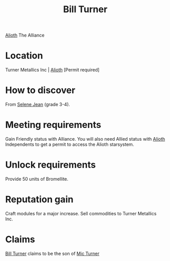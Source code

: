 :PROPERTIES:
:ID:       f3426d7a-dfd4-4e6c-8f29-f53c7e31d071
:END:
#+title: Bill Turner
#+filetags: :Alliance:Individual:Permit:engineer:
[[file:img/permit.png]]
[[id:5c4e0227-24c0-4696-b2e1-5ba9fe0308f5][Alioth]]
The Alliance

* Location
Turner Metallics Inc | [[id:5c4e0227-24c0-4696-b2e1-5ba9fe0308f5][Alioth]] [Permit required]

* How to discover
From [[id:db7447d8-84fb-42e6-a431-0397512e8f0c][Selene Jean]] (grade 3-4).
* Meeting requirements
Gain Friendly status with Alliance. You will also need Allied status
with [[id:5c4e0227-24c0-4696-b2e1-5ba9fe0308f5][Alioth]] Independents to get a permit to access the Alioth
starsystem.
* Unlock requirements
Provide 50 units of Bromellite.
* Reputation gain
Craft modules for a major increase.
Sell commodities to Turner Metallics Inc.
* Claims
[[id:f3426d7a-dfd4-4e6c-8f29-f53c7e31d071][Bill Turner]] claims to be the son of [[id:c46f5348-be85-4d06-bf04-12a9b812d0ad][Mic Turner]]

